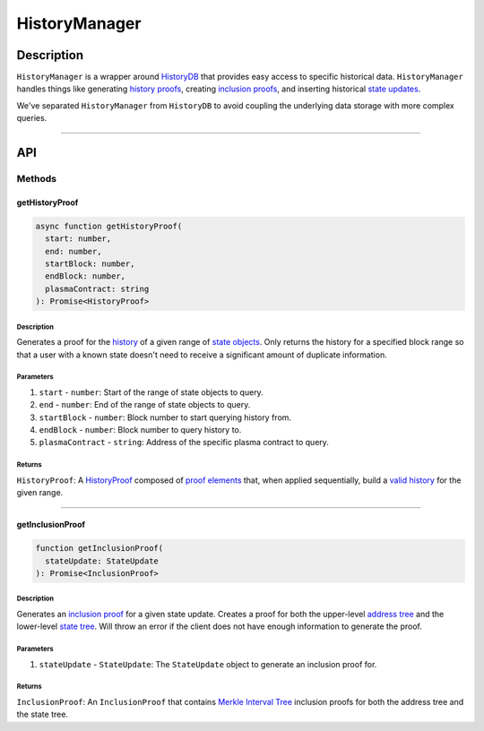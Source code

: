 ##############
HistoryManager
##############

***********
Description
***********
``HistoryManager`` is a wrapper around `HistoryDB`_ that provides easy access to specific historical data. ``HistoryManager`` handles things like generating `history proofs`_, creating `inclusion proofs`_, and inserting historical `state updates`_. 

We've separated ``HistoryManager`` from ``HistoryDB`` to avoid coupling the underlying data storage with more complex queries.

-------------------------------------------------------------------------------


***
API
***

Methods
=======

getHistoryProof
---------------

.. code-block:: typescript

   async function getHistoryProof(
     start: number,
     end: number,
     startBlock: number,
     endBlock: number,
     plasmaContract: string
   ): Promise<HistoryProof>

Description
^^^^^^^^^^^
Generates a proof for the `history`_ of a given range of `state objects`_. Only returns the history for a specified block range so that a user with a known state doesn't need to receive a significant amount of duplicate information.

Parameters
^^^^^^^^^^
1. ``start`` - ``number``: Start of the range of state objects to query.
2. ``end`` - ``number``: End of the range of state objects to query.
3. ``startBlock`` - ``number``: Block number to start querying history from.
4. ``endBlock`` - ``number``: Block number to query history to.
5. ``plasmaContract`` - ``string``: Address of the specific plasma contract to query.

Returns
^^^^^^^
``HistoryProof``: A `HistoryProof`_ composed of `proof elements`_ that, when applied sequentially, build a `valid history`_ for the given range.

-------------------------------------------------------------------------------


getInclusionProof
-----------------

.. code-block:: typescript

   function getInclusionProof(
     stateUpdate: StateUpdate
   ): Promise<InclusionProof>

Description
^^^^^^^^^^^
Generates an `inclusion proof`_ for a given state update. Creates a proof for both the upper-level `address tree`_ and the lower-level `state tree`_. Will throw an error if the client does not have enough information to generate the proof.

Parameters
^^^^^^^^^^
1. ``stateUpdate`` - ``StateUpdate``: The ``StateUpdate`` object to generate an inclusion proof for.

Returns
^^^^^^^
``InclusionProof``: An ``InclusionProof`` that contains `Merkle Interval Tree`_ inclusion proofs for both the address tree and the state tree.

.. _`HistoryDB`: TODO
.. _`history proofs`: TODO
.. _`Merkle Interval Tree`: TODO
.. _`state tree`: TODO
.. _`address tree`: TODO
.. _`inclusion proof`:
.. _`inclusion proofs`: TODO
.. _`valid history`: TODO
.. _`proof elements`: TODO
.. _`HistoryProof`: TODO
.. _`state objects`: TODO
.. _`history`: TODO
.. _`state updates`: TODO


